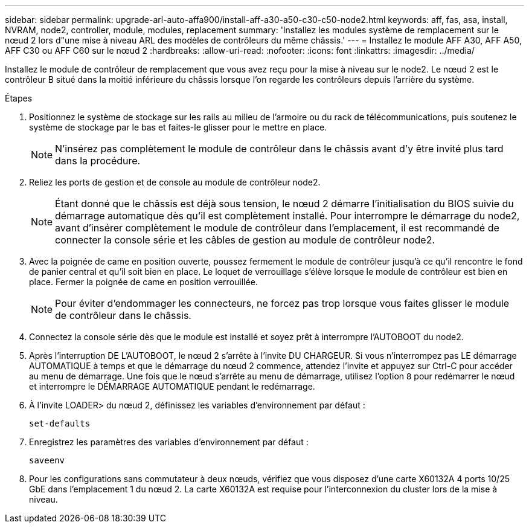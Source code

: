 ---
sidebar: sidebar 
permalink: upgrade-arl-auto-affa900/install-aff-a30-a50-c30-c50-node2.html 
keywords: aff, fas, asa, install, NVRAM, node2, controller, module, modules, replacement 
summary: 'Installez les modules système de remplacement sur le nœud 2 lors d"une mise à niveau ARL des modèles de contrôleurs du même châssis.' 
---
= Installez le module AFF A30, AFF A50, AFF C30 ou AFF C60 sur le nœud 2
:hardbreaks:
:allow-uri-read: 
:nofooter: 
:icons: font
:linkattrs: 
:imagesdir: ../media/


[role="lead"]
Installez le module de contrôleur de remplacement que vous avez reçu pour la mise à niveau sur le node2. Le nœud 2 est le contrôleur B situé dans la moitié inférieure du châssis lorsque l'on regarde les contrôleurs depuis l'arrière du système.

.Étapes
. Positionnez le système de stockage sur les rails au milieu de l'armoire ou du rack de télécommunications, puis soutenez le système de stockage par le bas et faites-le glisser pour le mettre en place.
+

NOTE: N'insérez pas complètement le module de contrôleur dans le châssis avant d'y être invité plus tard dans la procédure.

. Reliez les ports de gestion et de console au module de contrôleur node2.
+

NOTE: Étant donné que le châssis est déjà sous tension, le nœud 2 démarre l'initialisation du BIOS suivie du démarrage automatique dès qu'il est complètement installé.  Pour interrompre le démarrage du node2, avant d'insérer complètement le module de contrôleur dans l'emplacement, il est recommandé de connecter la console série et les câbles de gestion au module de contrôleur node2.

. Avec la poignée de came en position ouverte, poussez fermement le module de contrôleur jusqu'à ce qu'il rencontre le fond de panier central et qu'il soit bien en place. Le loquet de verrouillage s'élève lorsque le module de contrôleur est bien en place. Fermer la poignée de came en position verrouillée.
+

NOTE: Pour éviter d'endommager les connecteurs, ne forcez pas trop lorsque vous faites glisser le module de contrôleur dans le châssis.

. Connectez la console série dès que le module est installé et soyez prêt à interrompre l'AUTOBOOT du node2.
. Après l'interruption DE L'AUTOBOOT, le nœud 2 s'arrête à l'invite DU CHARGEUR. Si vous n'interrompez pas LE démarrage AUTOMATIQUE à temps et que le démarrage du nœud 2 commence, attendez l'invite et appuyez sur Ctrl-C pour accéder au menu de démarrage. Une fois que le nœud s'arrête au menu de démarrage, utilisez l'option `8` pour redémarrer le nœud et interrompre le DÉMARRAGE AUTOMATIQUE pendant le redémarrage.
. À l'invite LOADER> du nœud 2, définissez les variables d'environnement par défaut :
+
`set-defaults`

. Enregistrez les paramètres des variables d'environnement par défaut :
+
`saveenv`

. Pour les configurations sans commutateur à deux nœuds, vérifiez que vous disposez d'une carte X60132A 4 ports 10/25 GbE dans l'emplacement 1 du nœud 2. La carte X60132A est requise pour l'interconnexion du cluster lors de la mise à niveau.

